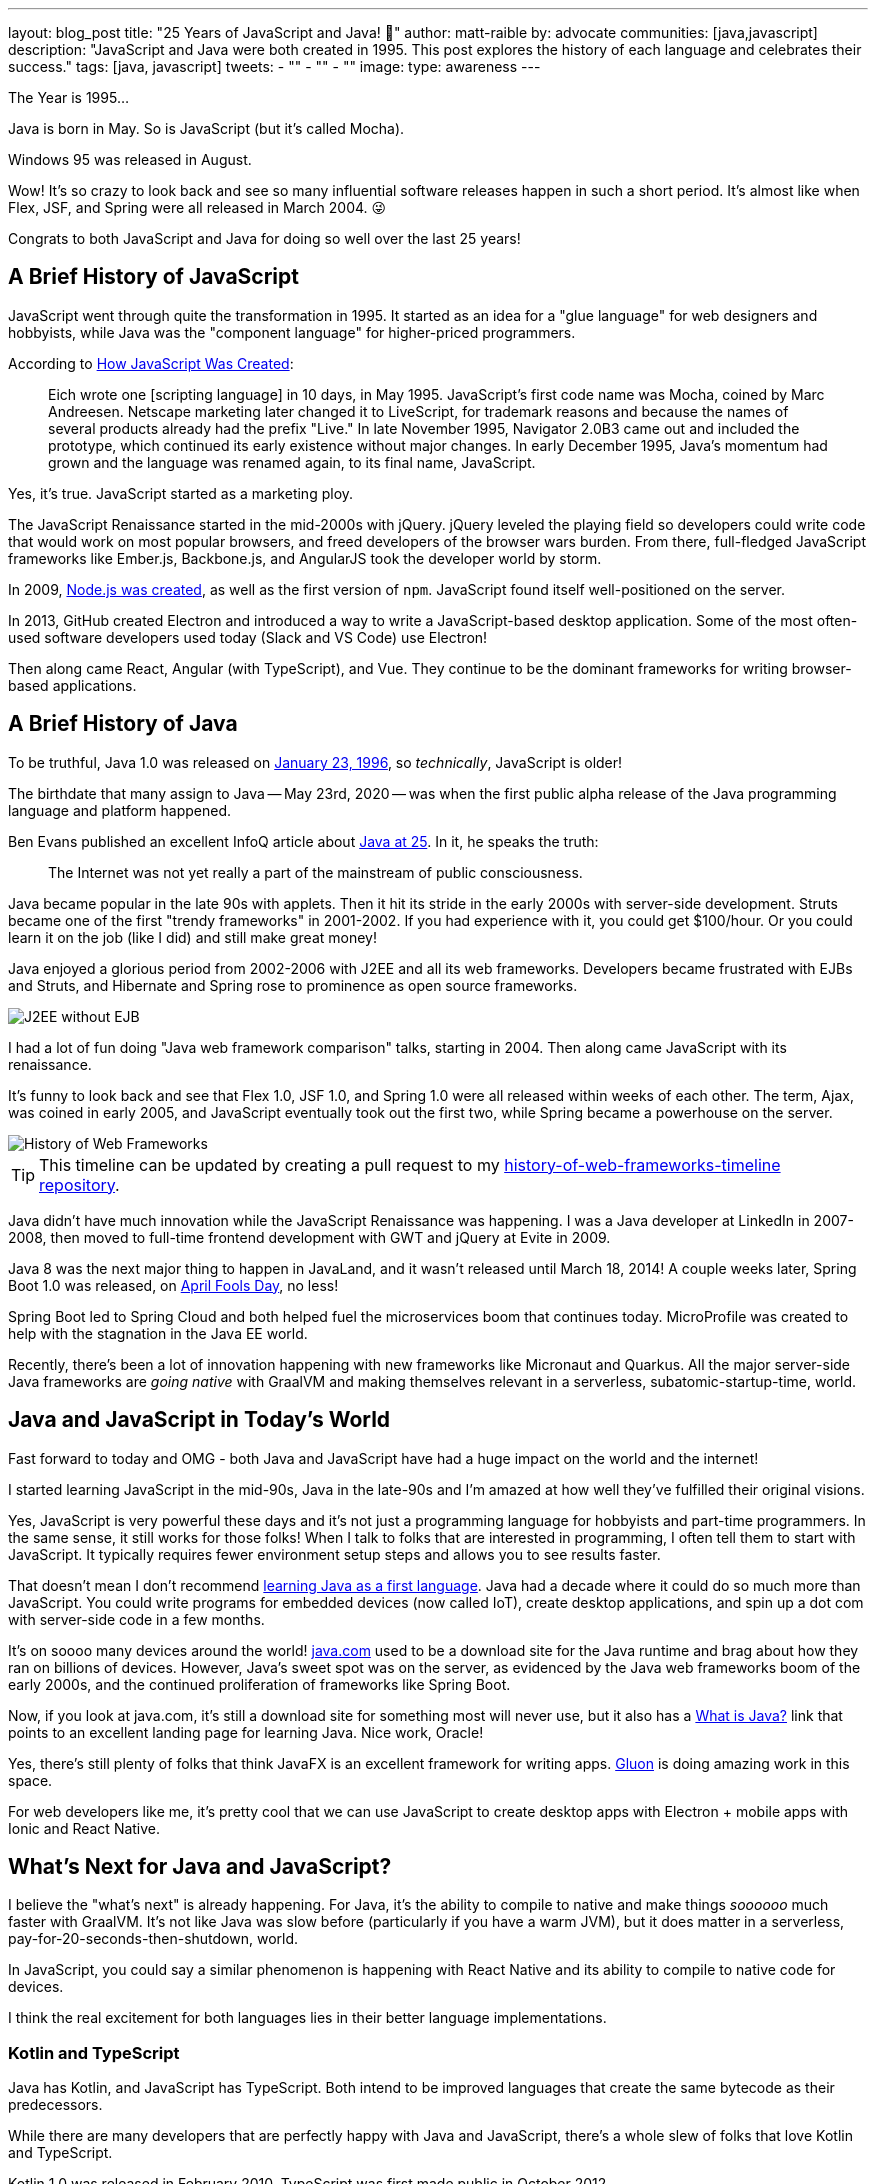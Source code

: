 ---
layout: blog_post
title: "25 Years of JavaScript and Java! 🎉"
author: matt-raible
by: advocate
communities: [java,javascript]
description: "JavaScript and Java were both created in 1995. This post explores the history of each language and celebrates their success."
tags: [java, javascript]
tweets:
- ""
- ""
- ""
image:
type: awareness
---

The Year is 1995...

Java is born in May. So is JavaScript (but it's called Mocha).

Windows 95 was released in August.

Wow! It's so crazy to look back and see so many influential software releases happen in such a short period. It's almost like when Flex, JSF, and Spring were all released in March 2004. 😜

Congrats to both JavaScript and Java for doing so well over the last 25 years!

== A Brief History of JavaScript

JavaScript went through quite the transformation in 1995. It started as an idea for a "glue language" for web designers and hobbyists, while Java was the "component language" for higher-priced programmers.

According to http://speakingjs.com/es5/ch04.html[How JavaScript Was Created]:

> Eich wrote one [scripting language] in 10 days, in May 1995. JavaScript's first code name was Mocha, coined by Marc Andreesen. Netscape marketing later changed it to LiveScript, for trademark reasons and because the names of several products already had the prefix "Live." In late November 1995, Navigator 2.0B3 came out and included the prototype, which continued its early existence without major changes. In early December 1995, Java's momentum had grown and the language was renamed again, to its final name, JavaScript.

Yes, it's true. JavaScript started as a marketing ploy.

The JavaScript Renaissance started in the mid-2000s with jQuery. jQuery leveled the playing field so developers could write code that would work on most popular browsers, and freed developers of the browser wars burden. From there, full-fledged JavaScript frameworks like Ember.js, Backbone.js, and AngularJS took the developer world by storm.

In 2009, https://nodejs.dev/learn/a-brief-history-of-nodejs[Node.js was created], as well as the first version of `npm`. JavaScript found itself well-positioned on the server.

In 2013, GitHub created Electron and introduced a way to write a JavaScript-based desktop application. Some of the most often-used software developers used today (Slack and VS Code) use Electron!

Then along came React, Angular (with TypeScript), and Vue. They continue to be the dominant frameworks for writing browser-based applications.

== A Brief History of Java

To be truthful, Java 1.0 was released on https://web.archive.org/web/20070310235103/http://www.sun.com/smi/Press/sunflash/1996-01/sunflash.960123.10561.xml[January 23, 1996], so _technically_, JavaScript is older!

The birthdate that many assign to Java -- May 23rd, 2020 -- was when the first public alpha release of the Java programming language and platform happened.

Ben Evans published an excellent InfoQ article about https://www.infoq.com/news/2020/05/java-at-25/[Java at 25]. In it, he speaks the truth:

> The Internet was not yet really a part of the mainstream of public consciousness.

Java became popular in the late 90s with applets. Then it hit its stride in the early 2000s with server-side development. Struts became one of the first "trendy frameworks" in 2001-2002. If you had experience with it, you could get $100/hour. Or you could learn it on the job (like I did) and still make great money!

Java enjoyed a glorious period from 2002-2006 with J2EE and all its web frameworks. Developers became frustrated with EJBs and Struts, and Hibernate and Spring rose to prominence as open source frameworks.

image::{% asset_path 'blog/25-years-javascript-java/j2ee-without-ejb.png' %}[alt=J2EE without EJB,align=center]

I had a lot of fun doing "Java web framework comparison" talks, starting in 2004. Then along came JavaScript with its renaissance.

It's funny to look back and see that Flex 1.0, JSF 1.0, and Spring 1.0 were all released within weeks of each other. The term, Ajax, was coined in early 2005, and JavaScript eventually took out the first two, while Spring became a powerhouse on the server.

image::{% asset_path 'blog/25-years-javascript-java/history-of-web-frameworks.png' %}[alt=History of Web Frameworks,align=center]

TIP: This timeline can be updated by creating a pull request to my https://github.com/mraible/history-of-web-frameworks-timeline[history-of-web-frameworks-timeline repository].

Java didn't have much innovation while the JavaScript Renaissance was happening. I was a Java developer at LinkedIn in 2007-2008, then moved to full-time frontend development with GWT and jQuery at Evite in 2009.

Java 8 was the next major thing to happen in JavaLand, and it wasn't released until March 18, 2014! A couple weeks later, Spring Boot 1.0 was released, on https://spring.io/blog/2014/04/01/spring-boot-1-0-ga-released[April Fools Day], no less!

Spring Boot led to Spring Cloud and both helped fuel the microservices boom that continues today. MicroProfile was created to help with the stagnation in the Java EE world.

Recently, there's been a lot of innovation happening with new frameworks like Micronaut and Quarkus. All the major server-side Java frameworks are _going native_ with GraalVM and making themselves relevant in a serverless, subatomic-startup-time, world.

== Java and JavaScript in Today's World

Fast forward to today and OMG - both Java and JavaScript have had a huge impact on the world and the internet!

I started learning JavaScript in the mid-90s, Java in the late-90s and I'm amazed at how well they've fulfilled their original visions.

Yes, JavaScript is very powerful these days and it's not just a programming language for hobbyists and part-time programmers. In the same sense, it still works for those folks! When I talk to folks that are interested in programming, I often tell them to start with JavaScript. It typically requires fewer environment setup steps and allows you to see results faster.

That doesn't mean I don't recommend link:/blog/2018/12/11/learning-java-first-language[learning Java as a first language]. Java had a decade where it could do so much more than JavaScript. You could write programs for embedded devices (now called IoT), create desktop applications, and spin up a dot com with server-side code in a few months.

It's on soooo many devices around the world! https://java.com/[java.com] used to be a download site for the Java runtime and brag about how they ran on billions of devices. However, Java's sweet spot was on the server, as evidenced by the Java web frameworks boom of the early 2000s, and the continued proliferation of frameworks like Spring Boot.

Now, if you look at java.com, it's still a download site for something most will never use, but it also has a https://go.java/[What is Java?] link that points to an excellent landing page for learning Java. Nice work, Oracle!

Yes, there's still plenty of folks that think JavaFX is an excellent framework for writing apps. https://gluonhq.com[Gluon] is doing amazing work in this space.

For web developers like me, it's pretty cool that we can use JavaScript to create desktop apps with Electron + mobile apps with Ionic and React Native.

== What's Next for Java and JavaScript?

I believe the "what's next" is already happening. For Java, it's the ability to compile to native and make things _soooooo_ much faster with GraalVM. It's not like Java was slow before (particularly if you have a warm JVM), but it does matter in a serverless, pay-for-20-seconds-then-shutdown, world.

In JavaScript, you could say a similar phenomenon is happening with React Native and its ability to compile to native code for devices.

I think the real excitement for both languages lies in their better language implementations.

=== Kotlin and TypeScript

Java has Kotlin, and JavaScript has TypeScript. Both intend to be improved languages that create the same bytecode as their predecessors.

While there are many developers that are perfectly happy with Java and JavaScript, there's a whole slew of folks that love Kotlin and TypeScript.

Kotlin 1.0 was released in February 2010. TypeScript was first made public in October 2012.

I don't see Kotlin/JS taking off, but TypeScript is definitely here to stay! I use it almost every day and love it. Keep in mind, this is mostly because I'm a type-happy developer.

Android has fueled the fire of Kotlin greatly, and most Android developers I know prefer it over Java.

== Happy 25th to Us! 🥳

The real celebration here is us as developers! If you're old like me, you've had the privilege of enjoying both JavaScript and Java for quite some time. Both are still very popular and in high-demand.

Even if some new, drastically-better, language comes along in 2021, there's enough vintage software to maintain for decades to come!

== Learn More about Java and JavaScript

I love both Java and JavaScript. It's a rare trait among developers, to love both languages. They've both served me well when using the right tool for the job. I'm also infatuated with Kotlin and TypeScript and appreciate the innovation from both languages.

Here are a collection of posts on this blog that show off the joy all these languages can provide.

- Java
- JavaScript
- Kotlin
- TypeScript

If you have any good stories about your experience with Java or JavaScript in the last 25 years, I'd love to hear them! Please leave a comment below.

If you liked this post, please follow my team on https://twitter.com/oktadev[Twitter], like us on https://www.facebook.com/oktadevelopers[Facebook], check us out on https://www.linkedin.com/company/oktadev/[LinkedIn], and subscribe to our https://www.youtube.com/oktadev[YouTube channel].

